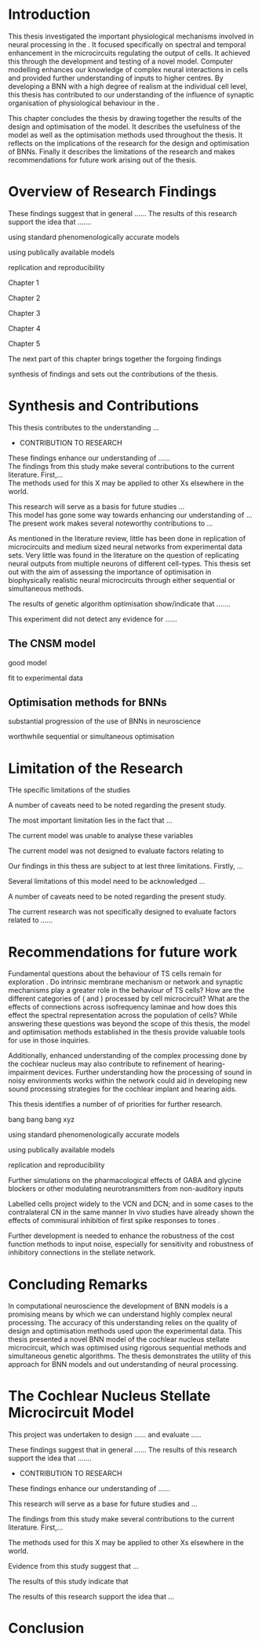 
#+LaTeX: \chapter{Conclusion}\label{sec:Discussion}


* Introduction

This thesis investigated the important physiological mechanisms involved in
neural processing in the \CNSM. It focused specifically on spectral and temporal
enhancement in the microcircuits regulating the output of \TS cells. It achieved
this through the development and testing of a novel \CNSM model. Computer
modelling enhances our knowledge of complex neural interactions in \TS cells and
provided further understanding of inputs to higher centres.  By developing a BNN
with a high degree of realism at the individual cell level, this thesis has
contributed to our understanding of the influence of synaptic organisation of
physiological behaviour in the \CNSM.

This chapter concludes the thesis by drawing together the results of the design
and optimisation of the \CNSM model.  It describes the usefulness of the model
as well as the optimisation methods used throughout the thesis.  It reflects on
the implications of the research for the design and optimisation of BNNs.
Finally it describes the limitations of the research and makes recommendations
for future work arising out of the thesis.


# This thesis has provided ...
# Through studies of XYZ ..., the thesis has shown that ABC
# I have argued
# I have demonstrated
# I have further developed ..
# Draws together the findings of the design and optimisation of the CNSM model.
# It describes the usefulness of the model as well as the optimisation methods used throughout the thesis.
# It canvasses the limitations of the research and makes recommendations for future work.



 


* Overview of Research Findings 

\yellownote{Summary of the findings and general implications}
These findings suggest that in general ......
The results of this research support the idea that .......

using standard phenomenologically accurate models

using publically available models

replication and reproducibility



Chapter 1


Chapter 2


Chapter 3

Chapter 4

Chapter 5

The next part of this chapter brings together the forgoing findings

synthesis of findings and sets out the contributions of the thesis.



* Synthesis and Contributions

This thesis contributes to the understanding ... \\

- CONTRIBUTION TO RESEARCH
These findings enhance our understanding of ...... \\

The findings from this study make several contributions to the current literature. First,... \\

The methods used for this X may be applied to other Xs elsewhere in the world. \\


This research will serve as a basis for future studies ... \\

This model has gone some way towards enhancing our understanding of ... \\

The present work makes several noteworthy contributions to ...




As mentioned in the literature review, little has been done in replication of
microcircuits and medium sized neural networks from experimental data sets.
Very little was found in the literature on the question of replicating neural
outputs from multiple neurons of different cell-types.  This thesis set out with
the aim of assessing the importance of optimisation in biophysically realistic
neural microcircuits through either sequential or simultaneous methods.





\yellownote{Statements of result with reference to results sections}

The results of genetic algorithm optimisation show/indicate that .......

This experiment did not detect any evidence for ......


** The CNSM model

good model


fit to experimental data

** Optimisation methods for BNNs

substantial progression of the use of BNNs in neuroscience

worthwhile sequential or simultaneous optimisation 


* Limitation of the Research

THe specific limitations of the studies

A number of caveats need to be noted regarding the present study.

The most important limitation lies in the fact that ...

The current model was unable to analyse these variables

The current model was not designed to evaluate factors relating to

Our findings in this thess are subject to at lest three limitations.  Firstly, ...

Several limitations of this model need to be acknowledged ...


A number of caveats need to be noted regarding the present study.

The current research was not specifically designed to evaluate factors related to ......




* Recommendations for future work

Fundamental questions about the behaviour of TS cells remain for exploration
\citep{OertelWrightEtAl:2011}.  Do intrinsic membrane mechanism or network and
synaptic mechanisms play a greater role in the behaviour of TS cells?  How are
the different categories of \ANFs (\LSR and \HSR) processed by \TS cell
microcircuit?  What are the effects of connections across isofrequency laminae
and how does this effect the spectral representation across the population of
\TS cells?  While answering these questions was beyond the scope of this thesis,
the model and optimisation methods established in the thesis provide valuable
tools for use in those inquiries.


Additionally, enhanced understanding of the complex processing done by the
cochlear nucleus may also contribute to refinement of hearing-impairment
devices.  Further understanding how the processing of sound in noisy
environments works within the network could aid in developing new sound
processing strategies for the cochlear implant and hearing aids.


This thesis identifies  a number of of priorities for further research.

bang bang bang xyz


using standard phenomenologically accurate models

using publically available models

replication and reproducibility



\yellownote{Future Work: 
Don’t view this necessarily as a list of the limitations of your thesis.
Think of what you would do if you had an extra year in your Ph.D.
Don’t worry – this is not for your advisor to hold your feet to the fire.
Think of 2-3 other follow-on Ph.D. dissertations that you can envision}


\yellownote{Further studies in simulating effects of blocking specific connections}
Further simulations on the pharmacological effects of GABA and glycine blockers 
\citep{EvansZhao:1998,EvansZhao:1993a,BackoffShadduckEtAl:1999,CasparyBackoffEtAl:1994,PalombiCaspary:1992}
or other modulating neurotransmitters from non-auditory inputs \citep{MuldersPaoliniEtAl:2003}


\yellownote{ CNSM model in ipsi lateral only.  Further studies on commissural inputs?}
Labelled \DS cells project widely to the VCN and  DCN; and in some cases to the contralateral CN in the same manner
\citep{SmithMassieEtAl:2005,ArnottWallaceEtAl:2004}  
In vivo studies have already shown the effects of commisural inhibition of first spike responses to tones
\citep{NeedhamPaolini:2007,NeedhamPaolini:2006,NeedhamPaolini:2003}.

\yellownote{Explore better GA techniques on limited data from multiunit recordings}






 Further development is needed to enhance the robustness of
 the cost function methods to input noise, especially for sensitivity and
 robustness of inhibitory connections in the \CN stellate network.





* Concluding Remarks


In computational neuroscience the development of BNN models is a promising means
by which we can understand highly complex neural processing.  The accuracy of
this understanding relies on the quality of design and optimisation methods used
upon the experimental data.  This thesis presented a novel BNN model of the
cochlear nucleus stellate microcircuit, which was optimised using rigorous
sequential methods and simultaneous genetic algorithms.  The thesis demonstrates
the utility of this approach for BNN models and out understanding of neural
processing.



















* The Cochlear Nucleus Stellate Microcircuit Model



# \yellownote{
# Usually the discussion has the following parts:
#     It should state the main findings of the study in one or two sentences.
#     The discussion should consider the methods, and address possible shortcomings. Defend your answers, if necessary, by explaining both why your answer is satisfactory and why others are not. Only by giving both sides to the argument can you make your explanation convincing.
#     Identify potential weaknesses, and comment the relative importance of these to your interpretation of the results and how they may affect the validity of the findings. When identifying limits and weaknesses, avoid using an apologetic tone.
#     Support the answers with the results. State why they are acceptable and how they are consistent with previously published knowledge on the topic.
#     Discuss any unexpected findings. When discussing an unexpected finding, begin the paragraph with the finding and then describe it.
#     Explain how the results and conclusions of this study are important and how they influence our knowledge or understanding of the problem being examined.
#     Provide no more than two recommendations for further research. Do not offer suggestions which could have been done within the study, as this shows there has been inadequate examination and interpretation of the data.
# }


\yellownote{ Restating in the aims of the thesis }
This project was undertaken to design ...... and evaluate .....

\yellownote{Summary of the findings and general implications}
These findings suggest that in general ......
The results of this research support the idea that .......




- CONTRIBUTION TO RESEARCH
These findings enhance our understanding of ......

This research will serve as a base for future studies and ...

The findings from this study make several contributions to the current literature. First,...

The methods used for this X may be applied to other Xs elsewhere in the world.


\yellownote{ Suggesting implications }
 
Evidence from this study suggest that ...

The results of this study indicate that

The results of this research support the idea that ...


\yellownote{Significance and Research contribution}








* Conclusion

\yellownote{Conclusions: Be reflective and honest. What were the lessons learned? What were the overall insights? Did you solve the problem completely? How much progress have we made
in your field because of your work. Don’t bore the reader with a cut-and-paste of your Introduction chapter.}
